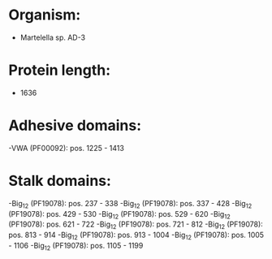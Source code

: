 * Organism:
- Martelella sp. AD-3
* Protein length:
- 1636
* Adhesive domains:
-VWA (PF00092): pos. 1225 - 1413
* Stalk domains:
-Big_12 (PF19078): pos. 237 - 338
-Big_12 (PF19078): pos. 337 - 428
-Big_12 (PF19078): pos. 429 - 530
-Big_12 (PF19078): pos. 529 - 620
-Big_12 (PF19078): pos. 621 - 722
-Big_12 (PF19078): pos. 721 - 812
-Big_12 (PF19078): pos. 813 - 914
-Big_12 (PF19078): pos. 913 - 1004
-Big_12 (PF19078): pos. 1005 - 1106
-Big_12 (PF19078): pos. 1105 - 1199

